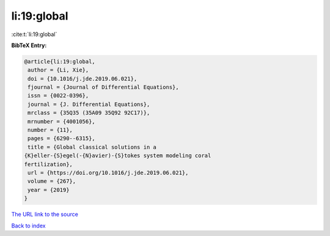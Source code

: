 li:19:global
============

:cite:t:`li:19:global`

**BibTeX Entry:**

.. code-block:: bibtex

   @article{li:19:global,
    author = {Li, Xie},
    doi = {10.1016/j.jde.2019.06.021},
    fjournal = {Journal of Differential Equations},
    issn = {0022-0396},
    journal = {J. Differential Equations},
    mrclass = {35Q35 (35A09 35Q92 92C17)},
    mrnumber = {4001056},
    number = {11},
    pages = {6290--6315},
    title = {Global classical solutions in a
   {K}eller-{S}egel(-{N}avier)-{S}tokes system modeling coral
   fertilization},
    url = {https://doi.org/10.1016/j.jde.2019.06.021},
    volume = {267},
    year = {2019}
   }
`The URL link to the source <ttps://doi.org/10.1016/j.jde.2019.06.021}>`_


`Back to index <../By-Cite-Keys.html>`_

